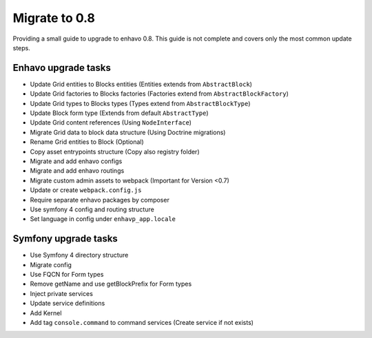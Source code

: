 Migrate to 0.8
==============

Providing a small guide to upgrade to enhavo 0.8. This guide is not complete and
covers only the most common update steps.

Enhavo upgrade tasks
--------------------

* Update Grid entities to Blocks entities (Entities extends from ``AbstractBlock``)
* Update Grid factories to Blocks factories (Factories extend from ``AbstractBlockFactory``)
* Update Grid types to Blocks types (Types extend from ``AbstractBlockType``)
* Update Block form type (Extends from default ``AbstractType``)
* Update Grid content references (Using ``NodeInterface``)
* Migrate Grid data to block data structure (Using Doctrine migrations)
* Rename Grid entities to Block (Optional)
* Copy asset entrypoints structure (Copy also registry folder)
* Migrate and add enhavo configs
* Migrate and add enhavo routings
* Migrate custom admin assets to webpack (Important for Version <0.7)
* Update or create ``webpack.config.js``
* Require separate enhavo packages by composer
* Use symfony 4 config and routing structure
* Set language in config under ``enhavp_app.locale``

Symfony upgrade tasks
---------------------

* Use Symfony 4 directory structure
* Migrate config
* Use FQCN for Form types
* Remove getName and use getBlockPrefix for Form types
* Inject private services
* Update service definitions
* Add Kernel
* Add tag ``console.command`` to command services (Create service if not exists)
